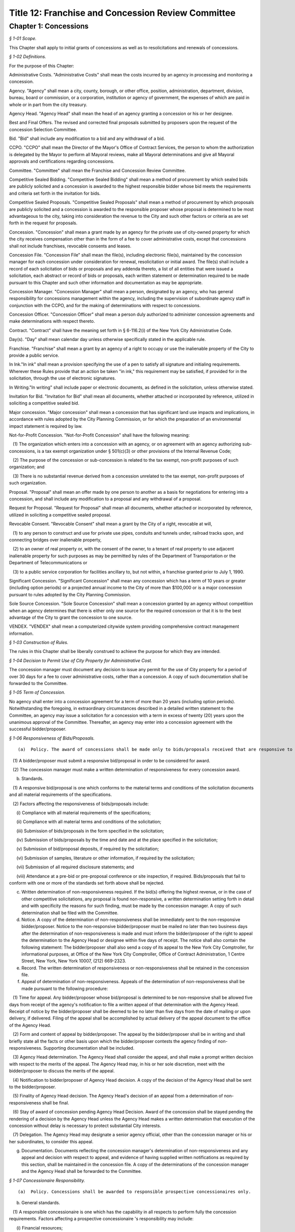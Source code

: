 Title 12: Franchise and Concession Review Committee
===================================================

Chapter 1: Concessions
--------------------------------------------------



*§ 1-01 Scope.* ::


This Chapter shall apply to initial grants of concessions as well as to resolicitations and renewals of concessions.






*§ 1-02 Definitions.* ::


For the purpose of this Chapter:

Administrative Costs. "Administrative Costs" shall mean the costs incurred by an agency in processing and monitoring a concession.

Agency. "Agency" shall mean a city, county, borough, or other office, position, administration, department, division, bureau, board or commission, or a corporation, institution or agency of government, the expenses of which are paid in whole or in part from the city treasury.

Agency Head. "Agency Head" shall mean the head of an agency granting a concession or his or her designee.

Best and Final Offers. The revised and corrected final proposals submitted by proposers upon the request of the concession Selection Committee.

Bid. "Bid" shall include any modification to a bid and any withdrawal of a bid.

CCPO. "CCPO" shall mean the Director of the Mayor's Office of Contract Services, the person to whom the authorization is delegated by the Mayor to perform all Mayoral reviews, make all Mayoral determinations and give all Mayoral approvals and certifications regarding concessions.

Committee. "Committee" shall mean the Franchise and Concession Review Committee.

Competitive Sealed Bidding. "Competitive Sealed Bidding" shall mean a method of procurement by which sealed bids are publicly solicited and a concession is awarded to the highest responsible bidder whose bid meets the requirements and criteria set forth in the invitation for bids.

Competitive Sealed Proposals. "Competitive Sealed Proposals" shall mean a method of procurement by which proposals are publicly solicited and a concession is awarded to the responsible proposer whose proposal is determined to be most advantageous to the city, taking into consideration the revenue to the City and such other factors or criteria as are set forth in the request for proposals.

Concession. "Concession" shall mean a grant made by an agency for the private use of city-owned property for which the city receives compensation other than in the form of a fee to cover administrative costs, except that concessions shall not include franchises, revocable consents and leases.

Concession File. "Concession File" shall mean the file(s), including electronic file(s), maintained by the concession manager for each concession under consideration for renewal, resolicitation or initial award. The file(s) shall include a record of each solicitation of bids or proposals and any addenda thereto, a list of all entities that were issued a solicitation, each abstract or record of bids or proposals, each written statement or determination required to be made pursuant to this Chapter and such other information and documentation as may be appropriate.

Concession Manager. "Concession Manager" shall mean a person, designated by an agency, who has general responsibility for concessions management within the agency, including the supervision of subordinate agency staff in conjunction with the CCPO, and for the making of determinations with respect to concessions.

Concession Officer. "Concession Officer" shall mean a person duly authorized to administer concession agreements and make determinations with respect thereto.

Contract. "Contract" shall have the meaning set forth in § 6-116.2(i) of the New York City Administrative Code.

Day(s). "Day" shall mean calendar day unless otherwise specifically stated in the applicable rule.

Franchise. "Franchise" shall mean a grant by an agency of a right to occupy or use the inalienable property of the City to provide a public service.

In Ink."In ink" shall mean a provision specifying the use of a pen to satisfy all signature and initialing requirements. Wherever these Rules provide that an action be taken "in ink," this requirement may be satisfied, if provided for in the solicitation, through the use of electronic signatures.

In Writing."In writing" shall include paper or electronic documents, as defined in the solicitation, unless otherwise stated.

Invitation for Bid. "Invitation for Bid" shall mean all documents, whether attached or incorporated by reference, utilized in soliciting a competitive sealed bid.

Major concession. "Major concession" shall mean a concession that has significant land use impacts and implications, in accordance with rules adopted by the City Planning Commission, or for which the preparation of an environmental impact statement is required by law.

Not-for-Profit Concession. "Not-for-Profit Concession" shall have the following meaning:

   (1) The organization which enters into a concession with an agency, or on agreement with an agency authorizing sub-concessions, is a tax exempt organization under § 501(c)(3) or other provisions of the Internal Revenue Code;

   (2) The purpose of the concession or sub-concession is related to the tax exempt, non-profit purposes of such organization; and

   (3) There is no substantial revenue derived from a concession unrelated to the tax exempt, non-profit purposes of such organization.

Proposal. "Proposal" shall mean an offer made by one person to another as a basis for negotiations for entering into a concession, and shall include any modification to a proposal and any withdrawal of a proposal.

Request for Proposal. "Request for Proposal" shall mean all documents, whether attached or incorporated by reference, utilized in soliciting a competitive sealed proposal.

Revocable Consent. "Revocable Consent" shall mean a grant by the City of a right, revocable at will,

   (1) to any person to construct and use for private use pipes, conduits and tunnels under, railroad tracks upon, and connecting bridges over inalienable property,

   (2) to an owner of real property or, with the consent of the owner, to a tenant of real property to use adjacent inalienable property for such purposes as may be permitted by rules of the Department of Transportation or the Department of Telecommunications or

   (3) to a public service corporation for facilities ancillary to, but not within, a franchise granted prior to July 1, 1990.

Significant Concession. "Significant Concession" shall mean any concession which has a term of 10 years or greater (including option periods) or a projected annual income to the City of more than $100,000 or is a major concession pursuant to rules adopted by the City Planning Commission.

Sole Source Concession. "Sole Source Concession" shall mean a concession granted by an agency without competition when an agency determines that there is either only one source for the required concession or that it is to the best advantage of the City to grant the concession to one source.

VENDEX. "VENDEX" shall mean a computerized citywide system providing comprehensive contract management information.






*§ 1-03 Construction of Rules.* ::


The rules in this Chapter shall be liberally construed to achieve the purpose for which they are intended.






*§ 1-04 Decision to Permit Use of City Property for Administrative Cost.* ::


The concession manager must document any decision to issue any permit for the use of City property for a period of over 30 days for a fee to cover administrative costs, rather than a concession. A copy of such documentation shall be forwarded to the Committee.






*§ 1-05 Term of Concession.* ::


No agency shall enter into a concession agreement for a term of more than 20 years (including option periods). Notwithstanding the foregoing, in extraordinary circumstances described in a detailed written statement to the Committee, an agency may issue a solicitation for a concession with a term in excess of twenty (20) years upon the unanimous approval of the Committee. Thereafter, an agency may enter into a concession agreement with the successful bidder/proposer.






*§ 1-06 Responsiveness of Bids/Proposals.* ::


(a)  Policy. The award of concessions shall be made only to bids/proposals received that are responsive to the solicitation, as set forth below.

   (1) A bidder/proposer must submit a responsive bid/proposal in order to be considered for award.

   (2) The concession manager must make a written determination of responsiveness for every concession award.

(b) Standards.

   (1) A responsive bid/proposal is one which conforms to the material terms and conditions of the solicitation documents and all material requirements of the specifications.

   (2) Factors affecting the responsiveness of bids/proposals include:

      (i) Compliance with all material requirements of the specifications;

      (ii) Compliance with all material terms and conditions of the solicitation;

      (iii) Submission of bids/proposals in the form specified in the solicitation;

      (iv) Submission of bids/proposals by the time and date and at the place specified in the solicitation;

      (v) Submission of bid/proposal deposits, if required by the solicitation;

      (vi) Submission of samples, literature or other information, if required by the solicitation;

      (vii) Submission of all required disclosure statements; and

      (viii) Attendance at a pre-bid or pre-proposal conference or site inspection, if required. Bids/proposals that fail to conform with one or more of the standards set forth above shall be rejected.

(c) Written determination of non-responsiveness required. If the bid(s) offering the highest revenue, or in the case of other competitive solicitations, any proposal is found non-responsive, a written determination setting forth in detail and with specificity the reasons for such finding, must be made by the concession manager. A copy of such determination shall be filed with the Committee.

(d) Notice. A copy of the determination of non-responsiveness shall be immediately sent to the non-responsive bidder/proposer. Notice to the non-responsive bidder/proposer must be mailed no later than two business days after the determination of non-responsiveness is made and must inform the bidder/proposer of the right to appeal the determination to the Agency Head or designee within five days of receipt. The notice shall also contain the following statement: The bidder/proposer shall also send a copy of its appeal to the New York City Comptroller, for informational purposes, at Office of the New York City Comptroller, Office of Contract Administration, 1 Centre Street, New York, New York 10007, (212) 669-2323.

(e) Record. The written determination of responsiveness or non-responsiveness shall be retained in the concession file.

(f) Appeal of determination of non-responsiveness. Appeals of the determination of non-responsiveness shall be made pursuant to the following procedure:

   (1) Time for appeal. Any bidder/proposer whose bid/proposal is determined to be non-responsive shall be allowed five days from receipt of the agency's notification to file a written appeal of that determination with the Agency Head. Receipt of notice by the bidder/proposer shall be deemed to be no later than five days from the date of mailing or upon delivery, if delivered. Filing of the appeal shall be accomplished by actual delivery of the appeal document to the office of the Agency Head.

   (2) Form and content of appeal by bidder/proposer. The appeal by the bidder/proposer shall be in writing and shall briefly state all the facts or other basis upon which the bidder/proposer contests the agency finding of non-responsiveness. Supporting documentation shall be included.

   (3) Agency Head determination. The Agency Head shall consider the appeal, and shall make a prompt written decision with respect to the merits of the appeal. The Agency Head may, in his or her sole discretion, meet with the bidder/proposer to discuss the merits of the appeal.

   (4) Notification to bidder/proposer of Agency Head decision. A copy of the decision of the Agency Head shall be sent to the bidder/proposer.

   (5) Finality of Agency Head decision. The Agency Head's decision of an appeal from a determination of non-responsiveness shall be final.

   (6) Stay of award of concession pending Agency Head Decision. Award of the concession shall be stayed pending the rendering of a decision by the Agency Head unless the Agency Head makes a written determination that execution of the concession without delay is necessary to protect substantial City interests.

   (7) Delegation. The Agency Head may designate a senior agency official, other than the concession manager or his or her subordinates, to consider this appeal.

(g) Documentation. Documents reflecting the concession manager's determination of non-responsiveness and any appeal and decision with respect to appeal, and evidence of having supplied written notifications as required by this section, shall be maintained in the concession file. A copy of the determinations of the concession manager and the Agency Head shall be forwarded to the Committee.






*§ 1-07 Concessionaire Responsibility.* ::


(a)  Policy. Concessions shall be awarded to responsible prospective concessionaires only.

(b) General standards.

   (1) A responsible concessionaire is one which has the capability in all respects to perform fully the concession requirements. Factors affecting a prospective concessionaire 's responsibility may include:

      (i) Financial resources;

      (ii) Technical qualifications;

      (iii) Experience;

      (iv) Organization, material, equipment, facilities and personnel resources and expertise (or the ability to obtain them) necessary to carry out the work and to comply with required delivery or performance schedules, taking into consideration other business commitments;

      (v) A satisfactory record of performance;

      (vi) A satisfactory record of business integrity;

      (vii) Where the concession includes provisions for compensation to the City based on revenues, the existence of accounting and auditing procedures adequate to control property, funds or other assets, accurately delineate costs, and attribute them to their causes;

      (viii) Compliance with requirements for the utilization of small minority-owned and women-owned businesses as subcontractors, if any.

   (2) Failure of an entity to provide relevant information specifically requested by the concession manager may be grounds for a determination of non-responsibility.

(c) Special standards.

   (1) When it is necessary for a particular concession or class of concessions, the concession manager shall develop, with the assistance of appropriate specialists, special standards of responsibility. Special standards may be particularly desirable when experience has demonstrated that certain minimum experience or specialized facilities are needed for adequate concession performance.

   (2) The special standards shall be set forth in the solicitation (and so identified) and shall apply to all prospective concessionaires.

   (3) Special standards must be based on demonstrated need and must not be used to artificially limit competition.

(d) Ability to meet standards.

   (1) The prospective concessionaire may demonstrate the availability of necessary financing, equipment, facilities, expertise, and personnel by submitting upon request:

      (i) Evidence that such prospective concessionaire possesses such necessary items, or can obtain them;

      (ii) A documented commitment from, or explicit arrangement with, a satisfactory source to provide the necessary items.

   (2) A prospective concessionaire that has performed unsatisfactorily shall be presumed to be non-responsible, unless the concession manager determines that the circumstances were beyond the prospective concessionaire's control or that the prospective concessionaire has taken appropriate corrective action. Past failure to apply sufficient tenacity and perseverance to perform acceptably is strong evidence of non-responsibility.

(e) Making the responsibility determination.

   (1) VENDEX questionnaires.

      (i) In the case of concession awards where the concession has a value that, when aggregated with the value of all other City concessions, franchises and contracts held by the same concessionaire, is valued at one hundred thousand dollars or more, questionnaires, known as "VENDEX questionnaires" seeking background information about the prospective concessionaire and its principals, owners, officers, affiliates and subcontractors shall be completed. The apparent high bidder or proposed concessionaire and, at the discretion of the concession manager, any other responsive prospective concessionaire, shall be required to complete the VENDEX questionnaires so as to assist the concession manager in making the determination of responsibility and to permit compliance with local law concerning creation and maintenance of a computerized database concerning concessionaire background.

      (ii) The questionnaire responses shall be entered into the citywide computerized VENDEX database which is jointly maintained by the Mayor and the Comptroller. Questionnaires need be completed only once every three years. Each prospective concessionaire shall certify at the time of award of each concession that all the information submitted within such three year period is current, accurate and complete. In the event that changes have occurred within the three year period, the prospective concessionaire shall update, prior to concession award, any previously-submitted VENDEX questionnaire to supply any changed information, and shall certify that both the updated and unchanged information is current, accurate and complete.

      (iii) Names on the questionnaires shall be reviewed by the Department of Investigation to ascertain whether the business or its affiliated individuals are or have been the subject of an investigation by the Department. The Department of Investigation shall undertake the review expeditiously and provide an explanation to an agency if its review is not completed within thirty calendar days of the request. If the Department of Investigation ascertains that there has been such an investigation, it shall provide a copy of any final report or statement of findings to the concession manager for use in making the determination of responsibility.

      (iv) Subcontractors/subconcessionaires. Where appropriate, City concession agreements shall contain a clause requiring concessionaires to notify subcontractors/subconcessionaires of their obligation to complete and file VENDEX questionnaires within thirty days after the concession manager has granted preliminary approval of the identified subcontractor/subconcessionaire, if the aggregate value of City contracts, franchises, and concessions awarded to a subcontractor/subconcessionaire during the immediately preceding twelve-month period equals or exceeds $100,000.

   (2) The concession manager should use the following sources of information to support determinations of responsibility or non-responsibility:

      (i) VENDEX listings of debarred, suspended and ineligible contractors and concessionaires;

      (ii) VENDEX and other records or evaluation of performance, if available, as well as verifiable knowledge of agency personnel;

      (iii) Determinations of violations of employment-related federal, state, or local law or executive order, including but not limited to those relating to equal employment opportunity, prevailing wage, workplace health and safety, employee benefits, and employee wages and hours, if any;

      (iv) Information supplied by the prospective concessionaire, including bid/proposal information, VENDEX questionnaires replies, financial data, information on production equipment and personnel information; and other sources such as publications, suppliers, subcontractors and customers of the prospective concessionaire, financial institutions, other government agencies, and business and trade associations.

   (3) Nothing in this section shall preclude a concession manager, prior to award, from notifying the bidder/proposer of unfavorable responsibility information and providing the bidder/proposer an opportunity to submit additional information or explain its actions before adverse action is taken.

(f) Written determination of non-responsibility required.

   (1) If a prospective concessionaire who otherwise would have been awarded a concession is found non-responsible, a written determination of non-responsibility setting forth in detail and with specificity the reasons for the finding of non-responsibility shall be prepared by the concession manager.

   (2) A copy of the determination of non-responsibility shall be immediately sent to the non-responsible prospective concessionaire. Notice to the non-responsible prospective concessionaire must be mailed no later than two business days after the determination of non-responsibility is made and must inform the prospective concessionaire of the right to appeal the determination to the Agency Head or designee and subsequently to the CCPO, and of the procedure for taking such appeals. The notification shall also contain the following statement: The prospective concessionaire shall also send a copy of its appeal to the New York City Comptroller, for informational purposes, at Office of the New York City Comptroller, Office of Contract Administration, 1 Centre Street, New York, New York 10007, (212) 669-2323.

   (3) The written determination of non-responsibility shall be made part of the concession file, delivered to the Mayor's Office of Contract Services and included in the VENDEX database.

(g) Appeal of determination of non-responsibility. Appeals of the determination of non-responsibility shall be made pursuant to the following procedure:

   (1) Time for appeal. Any prospective concessionaire who is determined to be non-responsible in connection with the award of a particular concession shall be allowed five days from receipt of the agency's notification to file a written appeal of that determination with the Agency Head. Receipt of notice by the prospective concessionaire shall be deemed to be no later than five days from the date of mailing or upon delivery, if delivered. Filing of the appeal shall be accomplished by actual delivery of the appeal document to the office of the Agency Head.

   (2) Form and content of appeal. The appeal by the prospective concessionaire shall be in writing and shall briefly state all the facts or other basis upon which the prospective concessionaire contests the agency finding of non-responsibility. Supporting documentation shall be included.

   (3) Agency Head determination. The Agency Head shall consider the appeal, and shall make a prompt written decision with respect to the merits of the appeal. The Agency Head may, in his or her sole discretion, meet with the prospective concessionaire to discuss the appeal.

   (4) Notification to prospective concessionaire of Agency Head decision. A copy of the decision of the Agency Head shall be sent to the prospective concessionaire. If the Agency Head upholds the concession manager's finding of non-responsibility, the Agency Head shall inform the prospective concessionaire of the right to appeal the decision to the CCPO, and of the procedure for taking such an appeal.

   (5) Finality. The Agency Head's decision of an appeal from a determination of non-responsibility shall be final unless further appealed to the CCPO.

   (6) Delegation. The Agency Head may designate a senior agency official, other than the concession manager or his or her subordinates, to consider this appeal.

(h) Stay of award of concession pending Agency Head decision. Award of the concession shall be stayed pending the rendering of a decision by the Agency Head unless the concession manager makes a written determination that execution of the concession without delay is necessary to protect substantial City interests.

(i) Appeal to the CCPO. Appeals to the CCPO of the Agency Head decision upholding a determination of non-responsibility shall be made pursuant to the following procedure:

   (1) Time for Appeal. Any prospective concessionaire who wishes to appeal the decision of the Agency Head shall be allowed ten calendar days from receipt of the Agency Head's notification to file a written appeal of that determination with the CCPO. Receipt of notification by the prospective concessionaire shall be deemed to be no later than five days from the date of mailing or upon delivery, if delivered. Filing of the appeal shall be accomplished by actual delivery of the appeal document to the CCPO.

   (2) Form and Content of Appeal by Prospective Concessionaire. The appeal by the prospective concessionaire shall be in writing and shall briefly state all the facts or other basis upon which the prospective concessionaire contests the agency finding of non responsibility. Supporting documentation shall be included.

   (3) CCPO Determination. The CCPO shall consider the prospective concessionaire's appeal, and shall make a prompt written decision with respect to the merits of the prospective concessionaire's appeal. The CCPO, in the CCPO's sole discretion, may meet with the prospective concessionaire to discuss the appeal.

   (4) Notification to Prospective Concessionaire of CCPO Decision. A copy of the decision of the CCPO shall be sent to the prospective concessionaire.

   (5) Finality. The decision by the CCPO of a prospective concessionaire's appeal from an Agency Head decision concerning non-responsibility shall be final.

(j) Stay of Award of Concession Pending Decision By CCPO. Award of the concession shall be stayed pending the rendering of a decision by the CCPO, unless the concession manager has made a determination pursuant to these Rules that the execution of the contract without delay is necessary, or the CCPO, in the CCPO's discretion, determines that it is in the best interests of the City to go forward with the award of the contract.

(k) Documentation. Documents reflecting the concession manager's determination of non-responsibility and any appeal and decision with respect to appeal, and evidence of having supplied written notifications as required by this section, shall be maintained in the concession file. Copies of these documents shall be sent to the Mayor's Office of Contract Services for inclusion in the VENDEX data base. A copy of the determinations of the concession manager, Agency Head and CCPO shall be forwarded to the Committee.






*§ 1-08 Protest of Solicitations and Awards of Concessions.* ::


(a)  Protests. Any actual or prospective bidder or proposer may protest any determination regarding a concession, unless another appeal or protest provision is provided in these Rules. The protestor shall send a copy of its protest to the New York City Comptroller, for informational purposes, at the Office of the New York City Comptroller, Office of Contract Administration, 1 Centre Street, New York, New York 10007, (212) 669-2323.

   (1) Time for protest. A protest shall be submitted in writing to the Agency Head within ten days after the protesting party knows or should have known of the facts that prompted the protest but no later than ten (10) days after the publication of the notice of award of a concession.

   (2) Form and content of protest. The protest shall be in writing and shall briefly state all the facts or other basis upon which the agency decision is contested. Supporting documentation shall be included. If the protest is made by a potential bidder or proposer who has not submitted a bid or proposal, the protest shall be limited to a challenge of the notice procedures followed by the concession manager.

   (3) Agency Head. The Agency Head shall consider the protest, and shall make a prompt written decision with respect to its merits. The Agency Head may in his/her exclusive discretion invite written comment from the selected concessionaire (if any) or other interested party, convene an informal conference with the protestor, the selected concessionaire, any other interested party and/or any appropriate agency personnel to resolve the issue by mutual consent prior to reaching a determination.

   (4) Notification to protestor of Agency Head decision. Upon the making of a decision concerning the merits of the protest the Agency Head shall promptly notify the protestor in writing of that determination. The notification shall state the reasons upon which the determination is based.

   (5) Finality of Agency Head decision. The Agency Head's decision concerning the merits of a protest pursuant to this section shall be final.

   (6) Status of award. In any case in which a court proceeding is commenced, no solicitation or concession award shall be delayed except as determined by the Agency Head.

   (7) Documentation. Documents reflecting the agency decision of a protest and evidence of having supplied written notification, as required by this section, shall be maintained in the concession file. Copies of these documents shall be sent to the Mayor's Office of Contract Services and to the Comptroller.






*§ 1-09 Publication Requirements for the Award of a Concession.* ::


(a)  Notice of the award of a concession shall be published in the City Record within 15 calendar days after registration of the concession, shall be posted on the City's website in a location that is accessible by the public simultaneously with its publication, and a copy shall be provided to the members of the Committee within five days of its publication.

(b) Such notice shall include:

   (1) Agency name;

   (2) Location of the awarded concession;

   (3) Summary of the terms and conditions of the proposed concession agreement, including the revenue anticipated to be received by the City;

   (4) Name and address of concessionaire; and

   (5) Method by which concession was solicited.






*§ 1-10 Annual Report, Concession Plan and Opportunity for Public Comment.* ::


(a)  The CCPO shall submit an annual report to the Committee no later than each September 1st summarizing the currently effective concessions awarded pursuant to this Chapter. The summary shall include the date each concession was submitted to the Comptroller for registration, a brief description of each concession awarded, the method by which each concession was awarded and the approximate gross revenues received by the City for each concession during the prior fiscal year.

(b) (1)  Annually, the concession manager of each agency awarding concessions shall review its entire portfolio of significant concession agreements, including all existing significant concessions and anticipated new significant concessions that may occur over the course of the upcoming fiscal year, and shall produce a plan ("Plan") detailing the actions anticipated with respect to each such concession agreement set to expire and/or planned for continuation, and each new significant concession agreement planned for solicitation or initiation during the upcoming year. In addition, the concession manager may include in the Plan the actions anticipated with respect to each non-significant concession agreement set to expire and/or planned for continuation, and each new non-significant concession agreement planned for solicitation or initiation during the upcoming year.

   (2) The form and content of the Plans shall be prescribed by the CCPO. The Plans shall include, but not be limited to: the borough, address locations(s) (including name of parks, if applicable) and community district(s) of the planned concessions, descriptions of the planned concessions, anticipated term and revenue (including a range, if appropriate) of the planned concessions, the name and address of the current concessionaires (if any), the business name of the current concession (if any), an indication of whether each concession is a major concession, the month and year (if available) of the next planned solicitation or initiation for such concession, the selection method to be employed for any concession, the justification for the method to be employed if not a bid or an RFP, and a brief summary of the terms and conditions of such solicitation.

   (3) Each agency shall submit its Plan to the Committee no later than May 1st, provide copies of the Plan to each affected community board and Borough President and consult, on request, with each affected community board and Borough President on developing the scope of any solicitations for significant concessions relevant to each that are included in the Plan, at least thirty (30) days in advance of such solicitations.

   (4) The Committee shall hold a public hearing on the Plans no later than June 15th, and shall at the same hearing further solicit comment about the provisions of this chapter from the vendor community, civic groups and the public at large. Notice of such public hearing shall appear in at least ten (10) successive issues of the City Record, in appropriate newspapers and trade publications, shall be posted on the City's website in a location that is accessible by the public simultaneously with its publication, and a copy shall be provided to the members of the Committee within five days of its publication. Consideration shall also be given to posting notices in public places, to free radio or television coverage and to such other means as may be appropriate. Such notice shall include:

      (i) Name of each agency that submitted a Plan;

      (ii) A brief description of the portfolio of concessions covered by the Plans;

      (iii) How interested parties may obtain a copy of the Plans;

      (iv) A description of any additional issues on which the Committee wishes to solicit public comment; and

      (v) The date, time, and place of public hearing.

   (5) The Committee shall consider the issues raised at the public hearing in accordance with the procedures set forth in the Charter under the City Administrative Procedure Act.






*§ 1-11 Ratification of Minor Rules Violations.* ::


(a)  Prior to Registration. If, prior to registration, it is determined by the concession manager that a violation of these Rules has occurred and the violation has been deemed to have had no significant, adverse impact on the competitive process, then as soon as practicable after discovery, the concession manager shall either:

      (i) Revise the concession to comply with these Rules, or

      (ii) If the minor Rules violation(s) cannot be corrected to comply with these Rules, make a written application to the CCPO, who may ratify the concession provided it is in the best interest of the City to do so, and provided such ratification will not violate any law applicable to the concession process. Such application and ratification shall include the justification(s) therefor. The CCPO shall provide a copy of the application to each member of the Committee, and may not ratify the concession prior to the expiration of ten (10) business days from the date such copies are received. If an application is made prior to public hearing and/or FCRC meeting regarding the concession, if any, the Committee shall be informed of such application before such hearing or meeting.

(b) After Registration. If, after registration, it is determined that a concession is in violation of these Rules:

      (i) If the selected concessionaire has not acted fraudulently or in bad faith:

         (A) The minor Rules violation may be ratified and the concession affirmed, provided it is determined by the concession manager and approved by the CCPO that doing so is in the best interests of the City and provided such ratification will not violate any law applicable to the concession process; such determination and approval shall include the justification(s) therefor; and provided further that the CCPO shall provide a copy of the determination to each member of the Committee, and may not affirm the concession prior to the expiration of ten (10) business days from the date that such copies are received, or

         (B) The concession may be terminated by the concession manager in accordance with applicable law or contract terms.

      (ii) If the selected concessionaire has acted fraudulently or in bad faith:

         (A) The concession may be declared null and void by the concession manager; in such event the concessionaire's name shall be entered as a caution in the VENDEX database, or

         (B) The minor Rules violation may be ratified and the concession affirmed, provided it is determined by the concession manager and approved by the CCPO that doing so is in the best interests of the City, including the reasons therefor and provided such ratification will not violate any law applicable to the concession process. The CCPO shall provide a copy of the determination to each member of the Committee, and may not affirm the concession prior to the expiration of ten (10) business days from the date such copies are received. Such ratification shall not prejudice the City's rights to damages as may be appropriate.

(c) Public Notice. Notice of the ratification of a minor Rules violation shall be submitted to the Committee and published at least once in the City Record within ten days after the CCPO's ratification determination and posted on the City's website in a location that is accessible by the public simultaneously with its publication. Such notice shall include the name of the concessionaire (when applicable); a brief description of the concession; the dollar amount; the duration of the concession; and the nature of and justification for the ratification of the rules violation.

(d) Standard. In no event shall the failure to (1) have a required public hearing, (2) receive required Committee approval, or (3) advertise a public hearing or Committee meeting required for the concession for which the Concession Manager is seeking such ratification or affirmation be considered a minor Rules violation that may be ratified or affirmed.






*§ 1-12 Competitive Sealed Bids.* ::


(a)  General.

   (1) Concessions shall be awarded in accordance with competitive sealed bidding procedures whenever practicable and advantageous to the City. Concessions may be awarded through a competitive sealed proposal process if the agency makes a written determination that the use of competitive sealed bidding is not practicable or not advantageous to the City for one of the reasons set forth in 12 RCNY § 1-13(a). Such determination must be approved in writing by the agency head and must be included in the concession file. A copy thereof shall be forwarded to the Committee.

   (2) Prior to soliciting bids the agency shall make a written determination as to whether a concession is a major concession. Such determination shall be approved in writing by the agency head and shall be included in the concession file. If a concession is determined to be a major concession, it shall be subject to review and approval pursuant to §§ 197(c) and (d) of the New York City Charter following the agency selection of the successful bidder. If a concession is not determined to be a major concession an agency may proceed with the sealed bid process but shall provide written notification of its determination that the concession is not a major concession to each affected community board and Borough President at least forty (40) days prior to issuance of a solicitation, and shall provide a copy of such notification to the members of the Committee within five days of provision to the community board(s) and Borough President, provided however, that inclusion of the concession in the agency's Plan pursuant to 12 RCNY § 1-10 shall constitute notice to the affected community board and Borough President for purposes of this requirement, and no copy need be provided to the members of the Committee in such circumstance. The written notification shall include a summary of the terms and conditions of the proposed solicitation.

   (3) At least thirty days prior to soliciting bids for a significant concession the agency shall consult with each affected community board and Borough President on developing the scope of the Invitation for Bid, provided however, that inclusion of the concession in the agency's Plan pursuant to 12 RCNY § 1-10 shall constitute consultations with the affected community board and Borough President for purposes of this requirement.

(b) Preparation of invitation to bid.

   (1) At least three months prior to the expiration date of a concession and/or prior to the anticipated start date of a new concession, the agency shall initiate action for the selection of a concessionaire. The agency action(s) taken shall include the preparation of an Invitation for Bid containing a detailed description of the concession under consideration for resolicitation or initial award. The Invitation should describe the requirements of the agency clearly, accurately and completely. It should include all documents (whether attached or incorporated by reference) furnished prospective bidders for the purpose of bidding. The following information, together with any other appropriate information, should be included in the Invitation for Bid, as applicable:

      (i) Instructions and information to bidders concerning the bid submission requirements, including the time and date set for receipt of the bids; requirements for the electronic submission of bids, if any; time, date, and location of any pre-bid conferences (and a statement whether such conferences are mandatory), and an invitation to inspect the premises, as applicable; and the address where bids are to be delivered;

      (ii) Location and a brief description of the proposed concession, its size, its prior use and/or other possible usage of the premises, any fixtures, or equipment, on the premises and its surrounding area, including any special instructions or information necessary, and appropriate materials such as maps, plans or photographs;

      (iii) The term of the concession and any terms and conditions upon its award, including warranty and bonding or other security requirements, and a description of any legal restrictions on the use of the location;

      (iv) A statement that award shall be made to the highest responsive and responsible bidder;

      (v) If not included in the bid documents, a notice of where bidders may obtain a copy of all terms and conditions or other material relating to the proposed concession;

      (vi) A provision that bidders should give specific attention to the identification of those portions of their bids that they deem to be confidential proprietary information or trade secrets and provide any justification why such materials, upon request, should not be disclosed by the City. Such information must be easily separable from the non-confidential sections of the bid;

      (vii) A notice of the bidder's rights to appeal certain decisions as specified in these rules;

      (viii) A statement that bidders should contact the agency prior to submission of bids to verify that all amendments issued have been received, and a requirement for acknowledgment of amendments;

      (ix) A notice that the concession award is subject to applicable provisions of federal, State, and local laws and executive orders requiring affirmative action and equal employment opportunity;

      (x) Where applicable, a notice that concession award is subject to completion of a VENDEX questionnaires and review of that information by the Department of Investigation;

      (xi) The name, address, and telephone number of a contact person to whom questions and correspondence relating to the bid solicitation can be addressed;

      (xii) Instructions for submission of bids, including a requirement that the bidder include the solicitation number, the name and address of the bidder and the time specified for receipt of bids on the outside wrapper; and

      (xiii) The following statement:

         The New York City Comptroller is charged with the audit of concession agreements in New York City. Any person or entity who believes that there has been unfairness, favoritism or impropriety in the bid process should inform the Comptroller, Office of Contract Administration, 1 Centre Street, New York, New York 10007; telephone number (212) 669-2323.

      (xiv) Where applicable, for concessions that entail construction, the following information shall be additionally included:

         (A) A statement establishing minimum insurance requirements which the City will require of the bidder if successful; and

         (B) A statement that the bidder will be required to meet all licensing or permit requirements required to perform the construction.

   (2) Publicizing the invitation for bids.

      (i) Bids for concessions shall be solicited by public advertisement in at least 10 successive issues of the City Record, and a notice of the availability of such solicitation of bids shall be posted on the City's website in a location that is accessible by the public simultaneously with its publication. A copy of such notice shall be provided to the members of the Committee and each affected Community Board within five days of its publication. Consideration shall also be given to soliciting bids by public advertisement in appropriate newspapers and trade publications, posting notices in public places, contacting other City agencies that have concessions, free radio or television coverage and such other means as may be appropriate. The steps taken to solicit bids shall be documented by the concession manager and included in the concession file. Agencies shall provide for special outreach to minority and women owned business enterprises certified by the City of New York as such entities are defined in Charter § 1304. Current lists of bidders shall be maintained in accordance with 12 RCNY § 1-12(c).

      (ii) The advertisement shall include:

         (A) The place the Invitation for Bids may be obtained, and the required fee or deposit amount, if any, for obtaining the Invitation for Bids;

         (B) The time, date, and location of any pre-bid conference or site visit, if any, and if attendance is mandatory;

         (C) The place where and the day and hour when the bids will be publicly opened;

         (D) A brief description of the concession under consideration for resolicitation or initial award; and

         (E) The name and phone number of the agency contact person.

      (iii) A bidding time of at least 10 business days between the advertisement's last appearance in the City Record and the opening of bids shall be provided, unless the concession manager makes a written determination that a shorter period is reasonable. A copy of such determination must be included in the concession file.

(c) Soliciting mailing lists.

   (1) Establishment of lists.

      (i) Solicitation mailing lists may be established by concession managers, and shall be established for any type of concession for which the agency reasonably anticipates soliciting multiple concessions of a similar nature during a given year. Their use can assure the agency that a greater number of potential bidders will be aware of the solicitation. A solicitation mailing list may include any entity in a designated field.

      (ii) Lists may be established through any appropriate method, including the following:

         (A) Inclusion of names of entities that have submitted unsolicited letters and/or made unsolicited telephone calls;

         (B) Inclusion of names of entities that responded to similar solicitations in the past; and

         (C) Inclusion of names of other entities that an agency considers capable of filling the requirements of a solicitation. Agencies may refer to appropriate printed directories when compiling the names of entities.

      (iii) For each type of concession for which an agency has established a solicitation mailing list, the agency shall publish in the City Record at least once annually for five consecutive editions and shall post on the City's website in a location that is accessible by the public simultaneously with its publication, a notice soliciting the names of entities interested in being included on the solicitation mailing list. A copy of such notice shall be furnished to each affected Borough President, each affected Community Board, and the members of the Committee within five days of its publication. Applications for inclusion on such solicitation mailing list shall be continuously available.

      (iv) Prospective bidders shall be notified that they have been included on solicitation mailing lists.

   (2) Maintenance of lists.

      (i) Agencies may add names to a solicitation mailing list at any time.

      (ii) Agencies may remove a name from a list if an entity fails to respond to three solicitation notices. If an agency removes a name from the list for any other reason the agency must notify the entity in writing of the reason(s) for its removal.

      (iii) An agency must remove an entity from the list upon the entity's written request.

   (3) Reinstatement on solicitation mailing list. An entity that has been removed from a solicitation mailing list may be reinstated upon written request or by response to a solicitation.

   (4) Utilization. When a concession is to be granted in a category for which a solicitation mailing list has been developed, all entities on the list shall be mailed a solicitation letter. This letter must include the same information contained in the advertisement announcing the solicitation and should be distributed five days prior to the advertisement's first appearance in the City Record. Once a solicitation letter has been mailed, it is presumed to have been received by all entities. Agencies have no obligation beyond assuring that the solicitation letter has been mailed.

(d) Pre-Bid Conferences. Pre-bid conferences may be conducted by the concession manager to explain the agency's requirements. Written notice of any conference shall be provided to all prospective bidders. A pre-bid conference should be held long enough after the Invitation for Bids has been issued to allow bidders to become familiar with it, but sufficiently before bid opening to allow consideration of the conference results in preparing their bids. Nothing stated at the pre-bid conference shall change the Invitation for Bids unless a change is made by amendment as provided in this section. A summary of the conference shall be prepared and if a transcript is made, it shall be a public record. A record of attendance shall be kept of all conferences.

(e) Amendments and addenda to the invitation for bid.

   (1) Authority. The concession manager shall authorize the issuance of any amendment, including addenda.

   (2) Form. Each amendment or addendum to an Invitation for Bids shall be identified as such, shall be set forth in writing, and shall require that the bidder acknowledge receipt of all amendments and addenda issued as a condition for consideration of its bid. An amendment shall reference the portion of the Invitation for Bids it amends.

   (3) Distribution. Amendments and addenda shall be sent to all prospective concessionaires known to have received an Invitation for Bids. Agencies must maintain a list of all entities that were issued a solicitation. Amendments and addenda must be distributed to all potential bidders who were issued the initial Invitation for Bid and to potential bidders who attended a mandatory pre-bid conference or site visit, if applicable.

   (4) Timeliness. Amendments shall be distributed within a reasonable time to allow prospective bidders to consider them in preparing their bids. If the time and date set for receipt of bids will not permit such preparation, such time shall be increased to the extent necessary, and stated in the amendment or, if necessary, by electronic mail, if consented to by the bidder, facsimile, or telephone and confirmed in the written amendment. Once an addendum has been sent, it is presumed to have been received by potential bidders. Agencies have no obligation beyond assuring that the correspondence has been sent. Agencies may wish to distribute addenda to potential bidders using either "return receipt requested" or express mail courier services.

   (5) If a change to an Invitation for Bid is so extensive that it warrants complete revision of a solicitation, the concession manager shall cancel the Invitation for Bid and issue a new one. In making the determination whether to cancel an Invitation for Bid based on a change, the concession manager shall consider whether the change is such that new bidders, as a result of those revisions, might now be interested in satisfying the requirements of the changed Invitation for Bid.

   (6) Agencies must require that bidders acknowledge the receipt of all the amendments as part of their bids. Failure to acknowledge the receipt of all amendments in a bid for a significant concession may be waived if the concession manager, upon written approval of the Agency Head, determines that it is in the best interests of the City to do so. Failure to acknowledge the receipt of all amendments in a bid for a concession, other than a significant concession, may be waived if the concession manager makes a written determination that it is in the best interests of the City to do so. Such determination must be included in the concession file.

(f) Bid deposits. The concession manager may establish a reasonable bid deposit requirement. Where a deposit amount is specified in the Invitation for Bid, no bid shall be valid unless accompanied by such deposit. Every Invitation for Bid shall contain a provision that in the event of the failure of a successful bidder to execute a concession agreement in accordance with the terms of its bid, any such deposit shall be retained by the City unless the bid has been permitted to be withdrawn.

(g) Submission of bids. The Invitation for Bids shall provide a form on which the bidder shall insert the bid price (i.e., proposed revenue) and shall sign and submit along with all other necessary submissions. Bids shall be typewritten or written legibly in ink. Erasures or alterations shall be initialed by the signer in ink. All bids shall be signed in ink. If so provided in the solicitation, sealed bids may be submitted electronically. Bidders must submit sealed bids to be opened at the time and place stated in the Invitation for the public opening of bids. Each bid shall show the time specified for receipt, the solicitation number and the name and address of the bidder on the outside wrapper.

(h) Receipt and safeguarding of bids. All bids received before the time set for the opening of bids shall be placed unopened in a safe or a secured cabinet in the custody of the concession manager. Bids shall be time and date stamped upon receipt. Before bid opening the agency may not disclose the identity of any bidder.

(i) Bid opening. The official responsible for conducting the bid opening shall decide when the time set for opening bids has arrived and shall inform those present of that decision. The official shall then:

   (1) Personally and publicly open all bids received before that time;

   (2) If practical, read the bids aloud to the persons present;

   (3) Have the bids recorded and

   (4) Have all persons present sign an attendance form with the name of the entity they represent and official title. The record of bids, the attendance form and opened bids shall be included in the concession file, and shall be available for public inspection at a reasonable time after business opening, but in any case before concessionaire selection, except to the extent the bidder designates trade secrets or other proprietary data to be confidential. Material so designated shall accompany the bid and shall be readily separable from the bid in order to facilitate public inspection of the nonconfidential portion of the bid. The concession manager shall examine the bids to determine the validity of any requests for nondisclosure of trade secrets and other proprietary data identified in writing. Nondisclosure is permissible only if approved by Agency Counsel, and does not restrict disclosure of such materials to the members of the Committee who, nonetheless, shall remain under a duty of confidentiality except if required by law to disclose such materials. Any decision not to honor a request for confidentiality shall be communicated in writing to the bidder making the submission.

(j) Late bids and modifications.

   (1) It is the responsibility of a bidder to submit its bid prior to the time set for bid opening to the designated agency location. Bids and modifications received after that exact time are defined as "late". Late bids and modifications must be acknowledged, and time stamped upon receipt and, except under the specific circumstances described below, may not be considered.

   (2) A late bid or modification, received before the grant of a concession,

      (i) may be considered when the late bid or modification is received within 48 hours after the opening of bids and is the only bid received. (See 12 RCNY § 1-12(m))

      (ii) must be considered when a modification of a successful bid makes its terms more favorable to the City. If, based on the above, a late bid or modification is considered, the concession manager must document the circumstances in writing and maintain such documentation as part of the concession file. If a late bid or modification is not considered, such bid or modification shall be promptly returned to the bidder unopened and the bidder shall be notified of the reason for such action.

(k) Withdrawal of bids. Bids may be withdrawn by written notice received at the designated agency location before the time set for bid opening. A bidder may not withdraw its bid before the expiration of forty-five (45) calendar days after the date of the opening of bids or such longer period as determined by the concession manager and set forth in the solicitation; thereafter, a bidder may withdraw its bid only in writing and in advance of an actual grant of a concession. If a bid is withdrawn in accordance with this section, the bid security, if any, shall be returned to the bidder. The concession manager shall document each request for withdrawal and prepare a written determination, with supporting facts, as to whether or not the bid was permitted to be withdrawn. Such determinations shall be included in the concession file with a copy thereof forwarded to the bidder.

(l) Mistake in bid. Allegations of mistakes in bids shall be processed by the concession manager according to 9 RCNY § 3-02(m) of the Rules of the Procurement Policy Board ("PPB Rules"). A written determination shall be made and shall be included in the concession file.

(m) Single bids. When a single bid has been received in response to an Invitation for Bid, an award may be recommended only after it has been documented by the concession manager that a sufficient number of other entities had a reasonable opportunity to bid; why, as a result of inquiries made by the agency, representative firms chose not to submit bids; that the bid submitted meets minimum requirements for award; and that a resolicitation would not be in the City's best interest. If the above specified circumstances cannot be documented, the single bid must be rejected and the concession may either be pursued, subject to the approval of the concession manager, by the solicitation of new bids or the concession cancelled. Notwithstanding the foregoing, when a single bid has been received in response to an Invitation for Bid for a concession, other than a significant concession, the agency shall not be required to make inquiries as to why representative firms chose not to submit bids.

(n) Award and processing.

   (1) The apparent high bidder must submit VENDEX Questionnaires prior to award when and as directed by the Agency.

   (2) The agency granting the concession may reject all bids if it shall deem it for the interest of the City so to do; if not, it shall, without other consent or approval, grant the concession to the highest responsible bidder whose bid meets the requirements and criteria set forth in the Invitation for Bids. A determination to reject all bids for a concession, other than a significant concession, shall be made by the concession manager in writing, and shall be included in the concession file. A determination to reject all bids for a significant concession shall be made by the concession manager in writing, approved by the Agency Head, and shall be included in the concession file. All bidders shall be notified of the reason for such action.

   (3) Tie bids.

      (i) Tie bids are to be decided by the agency granting the concession and the award made. When two or more bids are equal in all respects, concessions shall be awarded in the following order of priority:

         (A) Award to minority- and women-owned business enterprises as such entities are defined in Charter § 1304.

         (B) Award to a New York City bidder.

      (ii) If two or more bidders still remain equally eligible after application of subparagraph (3)(i) above, award shall be made by a drawing by lot limited to those bidders. If time permits, the bidders involved shall be given an opportunity to attend the drawing. The drawing shall be witnessed by at least three appropriate agency staff personnel, and the concession file shall contain the names and addresses of the witnesses and the person supervising the drawing.

      (iii) When an award is to be made by using the priorities under this subparagraph, the concession agreement shall include a provision whereby the concessionaire agrees to perform, or cause to be performed, the concession in accordance with the circumstances justifying the priority used to break the tie or select bids for a drawing by lot.

      (iv) The concession manager shall include a statement in the concession file describing how the tie was broken.

   (4) If the highest bidder is determined by the agency not to be a responsible bidder pursuant to 12 RCNY § 1-07 or the highest bid is determined by the agency to not meet the requirements and criteria set forth in the Invitation for Bids pursuant to 12 RCNY § 1-06, the agency making such determination may award the concession to the next highest responsive and responsible bidder.

   (5) If less than three bids have been received the concession manager shall examine the situation to ascertain the reason for the small number of responses and shall initiate corrective action, if appropriate, to increase competition in future solicitations. A written statement of any corrective action taken shall be included in the concession file. Concessions may be granted notwithstanding the limited number of bids.

   (6) It is not permissible to engage in any type of negotiation with any bidder. Notwithstanding the foregoing, prior to award it is permissible for the concession manager to request the successful bidder to increase its bid. The concession manager must document any discussions of this nature and maintain such documentation as part of the concession file. If a bid increase is obtained, written verification thereof shall be furnished by the successful bidder to the concession manager and shall be included in the concession file.

(o) Bid retention. The agency must retain all submitted bids and modifications in the permanent concession file. Although the Agency may consider only the latest version of a bid, the retention of these documents will serve as a reference for responses to future inquiries. When bids are rejected or a solicitation canceled after bids are received, the bids shall be retained and the bid security, if any, shall be promptly returned, and the file so documented.






*§ 1-13 Competitive Sealed Proposals.* ::


(a)  General.

   (1) Proposals may be solicited through Requests for Proposals ("RFP's") only if the agency makes a written determination that competitive sealed bidding is not practicable or not advantageous to the City for one of the following reasons:

      (i) Specifications cannot be made sufficiently definite and certain to permit selection based on revenue to the City alone; or

      (ii) Judgment is required in evaluating competing proposals, and it is in the best interest of the City to require a balancing of revenue to the City, quality and other factors. Such determination must be approved in writing by the agency head and must be included in the concession file. A copy thereof shall be forwarded to the Committee.

   (2) Prior to soliciting proposals the agency shall make a written determination as to whether a concession is a major concession. Such determination shall be approved in writing by the agency head and shall be included in the concession file. If a concession is determined to be a major concession it shall be subject to review and approval pursuant to §§ 197(c) and (d) of the New York City Charter following the agency selection of the successful proposer. If a concession is not determined to be a major concession an agency may proceed with the request for proposal process but shall provide written notification of its determination that the concession is not a major concession to each affected community board and Borough President at least forty days prior to issuance of a solicitation, and shall provide a copy of such notification to the members of the Committee within five days of notification of the community board(s) and Borough President, provided however, that inclusion of the concession in the agency's Plan pursuant to 12 RCNY § 1-10 shall constitute notice to the affected community board and Borough President for purposes of this requirement, and no copy need be provided to the members of the Committee in such circumstance. The written notification shall include a summary of the terms and conditions of the proposed solicitation.

   (3) At least 30 days prior to soliciting proposals for a significant concession the agency shall consult with each affected Community Board and Borough President on developing the scope of the RFP, provided however, that inclusion of the concession in the agency's Plan and consultations pursuant to 12 RCNY § 1-10 shall constitute consultations with the affected community board and Borough President for purposes of this requirement.

(b) Preparation of the request for proposals. At least three months prior to the expiration date of any concession and/or prior to the anticipated start date of a new concession, the agency shall initiate action for the selection of a concessionaire. The agency action(s) taken shall include the preparation of a Request for Proposals containing a detailed description of the concession under consideration for resolicitation or initial award. The RFP should describe as explicitly as possible the requirements of the agency. The RFP should include all documents (whether attached or incorporated by reference) furnished prospective proposers for the purpose of submitting a proposal. The following information, together with any other appropriate information, should be included in the Request for Proposals, as applicable:

   (1) Instructions and information to proposers concerning the proposal submission requirements, including the time and date set for receipt of the proposals; requirements for the electronic submission of proposals, if any; time, date, and location of any pre-proposal conferences (and a statement whether such conferences are mandatory), and an invitation to inspect the premises, as applicable; and the address where proposals are to be delivered;

   (2) Location, and a brief description of the proposed concession, its size, its prior use and/or other possible usage of the premises, any fixtures, or equipment, on the premises and its surrounding area, including any special instructions or information necessary, and appropriate materials such as maps, plans or photographs;

   (3) The term of the concession and any terms and conditions upon its award, including warranty and bonding or other security requirements, amount of proposed capital investment and a description of any legal restrictions on the use of the location;

   (4) The evaluation criteria that will be applied to the evaluation of all proposals, their relative importance and/or assigned weight (as applicable) and descriptions of minimum qualification requirements and of the Selection Committee (See 12 RCNY § 1-13(o)(6));

   (5) A provision that proposers should give specific attention to the identification of those portions of their proposals that they deem to be confidential proprietary information or trade secrets and provide any justification why such materials, upon request, should not be disclosed by the City. Such information must be easily separable from the non-confidential sections of the proposal;

   (6) A notice that although discussions may be conducted with offerors submitting acceptable proposals, award may be made without any discussions;

   (7) A notice of the proposer's rights to appeal certain decisions as specified in these rules;

   (8) A statement that proposers should contact the agency prior to submission of proposals to verify that all amendments issued have been received, and a requirement for acknowledgment of amendments;

   (9) A notice that the concession award is subject to applicable provisions of federal, State, and local laws and executive orders requiring affirmative action and equal employment opportunity;

   (10) Where applicable, a notice that concession award is subject to completion of VENDEX questionnaires and review of that information by the Department of Investigation;

   (11) The name, address, and telephone number of a contact person to whom questions and correspondence relating to the RFP can be addressed;

   (12) Instructions for submission of proposals, including a requirement that the proposer include the solicitation number, the name and address of the proposer and the time for receipt of proposals on the outside wrapper; and

   (13) The following statement:

      The New York City Comptroller is charged with the audit of concession agreements in New York City. Any person or entity who believes that there has been unfairness, favoritism or impropriety in the proposal process should inform the Comptroller, Office of Contract Administration, 1 Centre Street, New York, New York 10007, telephone number (212) 669-2323.

   (14) Where applicable, for concessions that entail construction, the following information shall be additionally included:

         (A) A statement establishing minimum insurance requirements which the City will require of the proposer if successful; and

         (B) A statement that the proposer will be required to meet all licensing or permit requirements required to perform the construction.

(c) Publicizing the request for proposals.

   (1) Requests for proposals for concessions shall be solicited by public advertisement in at least 10 successive issues of the City Record. The text of such RFP shall be posted on the City's website in a location that is accessible by the public simultaneously with its publication. A copy of such RFP shall be sent to the members of the Committee and each affected Community Board within five days of publication. Consideration shall also be given to soliciting proposals by public advertisement in appropriate newspapers and trade publications, posting notices in public places, contacting other City agencies that have concessions, free radio or television coverage and such other means as may be appropriate. The steps taken to solicit proposals shall be documented by the concession manager and included in the concession file. Agencies shall provide for special outreach to minority and women owned enterprises as such entities are defined in Charter § 1304.

   (2) Advertisements to solicit proposals shall include the following information:

      (i) The place a paper copy of the RFP may be obtained and the amount of any required fee or deposit,

      (ii) The anticipated proposer submission deadline, time and location for proposal submission;

      (iii) A brief description of the concession under consideration for renewal or initial award;

      (iv) The time, date and location of any pre-proposal conference or site visit, if any, and if attendance is mandatory; and

      (v) The name, address and phone number of the agency contact person.

   (3) A response time of at least twenty (20) days between the advertisement's last appearance in the City Record and the proposal submission deadline shall be provided, unless the concession manager makes a written determination that a shorter period is reasonable. A copy of such determination must be included in the concession file.

(d) Solicitation mailing lists. Concession managers shall establish, maintain, and use lists of potential sources in accordance with 12 RCNY § 1-12(c).

(e) Pre-proposal conferences may be held in accordance with the procedures set forth in 12 RCNY § 1-12(d).

(f) Amendments and addenda to the RFP may be made in accordance with the procedures set forth in 12 RCNY § 1-12(e).

(g) Proposal deposits. Proposal deposits may be required in accordance with the procedures set forth in 12 RCNY § 1-12(f).

(h) Receipt of proposals.

   (1) Concession managers shall establish procedures for receipt and safeguarding of proposals in accordance with those specified for bids in 12 RCNY § 1-12(h) and (i). Proposals shall be time and date stamped upon receipt.

   (2) Proposers are responsible for submitting proposals so as to reach the agency office designated in the solicitation on time. Unless the solicitation states a specific time, the time for receipt is 4:30 p.m. local time for the designated agency office on the date that proposals are due. Each proposal shall show the time for receipt, the solicitation number and the name and address of the proposer on the outside wrapper.

(i) Opening of proposals. Proposals may only be opened after the proposal submission deadline. All proposals received by the submission deadline, including letters of declination, are to be opened under the supervision of the responsible official and in the presence of at least one appropriate agency witness. The responsible official must then complete a Proposal Receipt Register. Once opened, proposals should be made available only to those City personnel or consultants acting on behalf of the City who have a direct role in the award of the RFP. The Proposal Receipt Register shall be available for public inspection after the concession has been granted and shall be included in the concession file.

(j) Late proposals and modifications.

   (1) It is the responsibility of a proposer to submit its proposal prior to the submission deadline to the designated agency location. Proposals and modifications received after that exact time are defined as "late". Late proposals and modifications must be acknowledged, and time stamped upon receipt and, except under the specific circumstances described below, may not be evaluated.

   (2) (i)  A late proposal, received before proposals have been opened, may only be accepted and evaluated when the concession manager determines that it is in the best interests of the City to do so. In such event, the concession manager may hold open the receipt of proposals by no more than three hours during which time no other competing proposal may be opened. Where a concession manager has determined that it is in the best interests of the City to accept a late proposal, any other late proposal received during the period of extension shall be similarly accepted.

      (ii) If, based on the above, a late proposal or modification is accepted and evaluated, the concession manager must document the circumstances in writing and maintain such documentation as part of the concession file. If a late proposal or modification is not evaluated, such proposal or modification shall be promptly returned to the proposer unopened and the proposer shall be notified of the reason for such action.

(k) Withdrawal of proposals. Proposals may be withdrawn by written notice received at the designated agency location before the proposal submission deadline. A proposer may not withdraw its proposal before the expiration of forty-five (45) calendar days after the date of the opening of proposals or such longer period as determined by the concession manager and set forth in the solicitation; thereafter, a proposer may withdraw its proposal only in writing and in advance of an actual grant of a concession. If a proposal is withdrawn in accordance with this section, the proposal deposit, if any, shall be returned to the proposer. The concession manager shall document each request for withdrawal and prepare a written determination, with supporting facts, as to whether or not the proposal was permitted to be withdrawn. Such determination shall be included in the concession file with a copy thereof forwarded to the proposer.

(l) Mistake in proposal. Allegations of mistakes in proposals shall be processed by the concession manager according to 9 RCNY § 3-03(i) of the PPB Rules. A written determination shall be made and shall be included in the concession file.

(m) Single responses to the RFP. When a single proposal has been received in response to an RFP, an award may be recommended only after it has been documented by the concession manager, that a sufficient number of other entities had a reasonable opportunity to respond; why, as a result of inquiries made by the agency, representative firms chose not to submit proposals; that the proposal submitted meets minimum requirements for award; and that a resolicitation would not be in the City's best interest. If the above specified circumstances cannot be documented, the single proposal must be rejected and the concession may either be pursued, subject to the approval of the concession manager, by the solicitation of new proposals or the concession canceled. Notwithstanding the foregoing, when a single proposal has been received in response to an RFP for a concession, other than a significant concession, the agency shall not be required to make inquiries as to why representative firms chose not to submit proposals.

(n) Proposal retention. The agency must retain all submitted proposals and modifications in the permanent concession file. Although the Selection Committee may consider only the latest version of a proposal, the retention of these documents will serve as a reference for responses to future inquiries. When proposal are rejected or a solicitation canceled after proposals are received, the proposals shall be retained and the proposal deposit, if any, shall be promptly returned, and the file so documented.

(o) Evaluation process.

   (1) The RFP must set forth the factors or criteria the agency will use in evaluating proposals. No other factors or criteria shall be used in the evaluation and award of the concession except those specified in the RFP.

   (2) Prior to the release of the RFP, the Agency awarding the concession shall determine the evaluation criteria that will be applied to the evaluation of all proposals, their relative importance or assigned weight, the minimum qualification requirements and the composition of the Selection Committee (See 12 RCNY § 1-13(b)(4) and (o)(6)). Compensation to the City shall be considered in every concession selection. Evaluation criteria that may apply to particular concessions include, but are not limited to, revenue, other (non-cash) compensation to the City, technical excellence, experience, and qualifications.

   (3) Minimum qualification requirements. The Agency may establish, as minimum qualification requirements, objective standards that all proposers must meet in order to be considered for award. Minimum qualification requirements may neither be waived nor supplemented after proposals have been opened. A proposer's failure to satisfy a minimum qualification requirement shall render the proposal non-responsive, in accordance with 12 RCNY § 1-06.

   (4) The concession manager shall document the evaluation criteria, their relative importance and/or assigned weight (as applicable) and all other determinations concerning the evaluation process in the concession file.

   (5) Rating sheet. Rating sheets or other written evaluation forms shall be used to evaluate proposals and shall be signed and dated by all members of the evaluation committee. Initial ratings may be amended and the amended ratings recorded on amended ratings sheets. Copies of all initial and amended rating sheets or evaluation forms shall be maintained.

   (6) Selection Committee.

      (i) The Selection Committee is responsible for evaluating proposals based on the established criteria and recommending a proposal based on the best combination of quality, compensation to the City and the other criteria enumerated in the RFP. The Selection Committee should include appropriately experienced personnel to ensure that all components of the RFP will be evaluated. Selection Committees must be comprised of a minimum of three members, at least one of whom must neither supervise, nor directly report to any other member of the Selection Committee in the normal course of agency business. Personnel who were involved in developing the RFP specifications may be part of the Selection Committee. Members of the Selection Committee must be free from bias or a potential or actual conflict of interest and each member will be required to sign the following affidavit to this effect when completing the rating sheet:

Evaluator Affidavit (Check one and sign)

To the best of my knowledge, information and belief, neither I nor any member of my immediate family is, has ever been, or has current plans to be a sole proprietor, director, officer, stockholder, partner or employee of or has, ever had, or has current plans to have a fiduciary relationship with any of the proposers responding to this RFP, nor have I ever discussed employment upon conclusion of my City service with any such proposers.

 –   I attest that the above statement is true.

 –   I cannot attest to the above statement, for the reasons set forth in the attached statement.

      (ii) All proposals received prior to the submission deadline must be evaluated by the Selection Committee. Only in the case when an agency prescribed minimum qualification requirements may the Selection Committee designate the concession manager to screen proposals to ensure that each has met all such requirements. The concession manager shall document the process used to screen proposals against minimum qualification requirements in the concession file. The documentation shall list all proposals that failed to meet the minimum qualification requirements with reasons to justify this determination. The concession manager shall make such determination in accordance with 12 RCNY § 1-06.

      (iii) Members of the Selection Committee shall independently read and evaluate each proposal and record their evaluations in the form of ratings on the individual rating sheet prepared with the RFP. The only criteria that may be used by the Selection Committee members in their evaluation are those specified in the RFP. All Selection Committee members must sign and date their initial individual rating sheets. The concession manager shall compile the individual ratings of the members of the Selection Committee, in accordance with the criteria specified in the RFP. Upon completion of the initial independent evaluations the Selection Committee may meet to review and discuss the ratings. After such discussions, Selection Committee members may wish to change a rating to reflect new or previously misunderstood information or a change of opinion. Rating sheets may be amended as a result of such Selection Committee discussions. All Selection Committee members must sign and date their individual rating sheets each time they are amended. When such changes are made, however, all original rating sheets must be retained intact and attached to the revised version, along with an explanation for the change.

      (iv) (A) Following the Selection Committee's initial discussions, if any, of the individual ratings and any amended ratings that may result therefrom, the Selection Committee may: determine that award should be made on the basis of initial proposals; determine that it is not in the best interests of the City to award solely on the basis of initial proposals, and that best and final offers should be solicited and/or discussions or negotiations should be initiated with all responsive proposers or with a selected group of proposers; or may determine that it is in the best interest of the City to not make an award and to either cancel or resolicit the RFP. In the latter case, such determination must be in writing, approved by the Agency Head and included in the concession file. All proposers should be notified of such action.

         (B) If the Selection Committee decides that best and final offers should be solicited and/or discussions or negotiations should be initiated, it may limit such process to those proposers whose proposals are acceptable or are reasonably likely to be made acceptable for the purpose of promoting understanding of the City's requirements and the proposals and/or the proposers' capabilities; obtaining the best compensation proposal for the City; and arriving at a concession that will be most advantageous to the City taking into consideration the evaluation factors set forth in the RFP.

            ((a))  Proposers shall be accorded fair treatment with respect to any opportunity for discussions and revisions of proposals. Proposers not selected for best and final offers, discussions or negotiations should be notified.

            ((b))  The Selection Committee shall establish an agenda and schedule for conducting discussions, if any. Any oral clarification of a proposal shall be confirmed in writing by the proposer.

            ((c))  The Selection Committee may also request best and final offers from proposers prior to, following or in lieu of discussions with individual proposers. The concession manager shall establish a common date and time for the submission of best and final offers. The Selection Committee may request best and final offers on the whole proposal or on any one or combination of its component parts (e.g., revenue, technical qualifications, approach, and/or capability). The request shall be the same for all proposers included in the best and final offer process. Best and final offers shall be submitted only once unless the concession manager makes a determination that it is in the City's best interest to conduct additional discussions and/or require another submission of best and final offers, which may be limited to those proposers deemed by the Selection Committee to have a reasonable chance of obtaining the concession award. Proposers shall be informed that if they do not submit a notice of withdrawal or another best and final offer, their immediate previous offer will be construed as their best and final offer.

            ((d))  Once discussions are commenced with any proposer or after best and final offers are requested, such proposer may correct any mistake in its proposal by modifying or withdrawing the proposal until the time and date set for receipt of best and final offers.

            ((e))  Following discussions and/or best and final offers, if any, the Selection Committee may elect to enter into negotiations for a concession award with one or more of the highest rated proposers. Auction techniques (revealing one proposer's revenue proposal to another) and disclosure of any information derived from competing proposals are prohibited. The concession manager shall document the process of best and final offers, discussions and negotiations in the concession file.

            ((f))  With respect to competitive sealed proposal awards where the concession has a value that when aggregated with the value of all other City concessions, franchises and contracts held by the same concessionaire is valued at one hundred thousand dollars or more, at any point during the process of best and final offers, discussions or negotiations, the concession manager may require those proposers deemed by the Selection Committee to have a reasonable chance of obtaining the concession award to complete VENDEX questionnaires.

         (C) When an agency determines that there is a need for minor modifications in its requirements during the process of conducting best and final offers, discussions or negotiations, those modifications must be communicated in writing to all of the proposers included in such process. If changes in the requirements are so extensive that they warrant complete revision of a solicitation, the concession manager shall cancel the RFP and issue a new one. In making the determination whether to cancel an RFP based on changes in requirements, the concession manager shall consider whether the changes are such that new proposers, as a result of those revisions, might now be interested in satisfying the requirements of the changed RFP.

(p) The final recommendation.

   (1) The Selection Committee's final recommendation must be consistent with the RFP specifications and the evaluation criteria. If any Selection Committee member feels that there are procedural or substantive issues which prevent support of the recommendation, this person must be given an opportunity to document that disagreement and include it with the evaluation rating sheets.

   (2) Once the Selection Committee has made its recommendation, the chairperson must document the recommendation in a report to be submitted to the concession manager. This report must identify the RFP being considered, the number of proposals received, whether the planned evaluation process and schedule for award was followed and the reasons for deviations, if any, and the proposal recommended. It must include all best and final proposals, the basis for the recommendation, all original rating sheets, any other relevant evaluation material used by the Selection Committee, the recommendation of each of the members, their names and titles, and the signature of the chairperson. If any Selection Committee member prepared a document outlining a disagreement with the recommendation, it must be attached to the report. The concession manager shall file the report in the concession file folder.

   (3) Once the concession manager receives the final recommendation from the Selection Committee, together with any documentation from any individual member of the Selection Committee who disagrees with such final recommendation, the concession manager shall proceed to determine responsibility of the prospective concessionaire, in accordance with the procedures set forth in 12 RCNY § 1-07.

   (4) If VENDEX questionnaires have not previously been requested from proposers, the concession manager shall require the highest rated proposer to complete such questionnaires. The Department of Investigation shall review the names on the questionnaires to ascertain whether the business or its affiliated individuals are or have been the subject of an investigation by the Department, in accordance with 12 RCNY § 1-07(e)(1)(iii).

(q) Public hearings on significant concession awards.

   (1) Prior to an Agency granting any significant concession to be awarded by competitive sealed proposals, the Committee and the Agency shall jointly hold a public hearing on the terms and conditions of each proposed significant concession agreement. Any such public hearing shall be held within 30 days of the filing with the Committee by the Agency of a proposed agreement containing the terms and conditions of the proposed concession agreement. A record of comments received at the hearing shall be maintained in the concession file. A notice of each such public hearing, containing a summary of the terms and conditions of the proposed concession and stating the time, date and location of the public hearing, shall be published once in the City Record not less than 15 days prior to the hearing date or a shorter period approved by the CCPO, and shall be given to each affected Community Board, each affected Borough President, and the members of the Committee not less than 15 days prior to the date of the public hearing.

   (2) For concessions where the total value of the compensation to the City will not exceed one million dollars, such notice may include a provision that if the agency does not receive, within 10 days after publication of such notice, from any individual a written request to speak at such hearing or a request from a member of the Committee for the agency to appear at such hearing, then such hearing need not be conducted. Should the decision be made not to hold such hearing, the agency shall publish a notice in the City Record canceling such hearing, and shall send a copy of such notice to all members of the Committee.

(r) Award and processing.

   (1) The concession manager must ensure that the recommended proposal does not vary substantially from the RFP and that the resulting agreement will be consistent with the winning proposal. Upon approval by Agency Head, the concession manager may proceed to process the agreement.

   (2) An agency must obtain the prior approval of the Committee if the Agency Head wishes to deviate from the final recommendation of the Selection Committee. Requests for such approval shall be forwarded to the Committee and shall include a detailed statement, signed by the Agency Head, setting forth the reasons for the request together with all other relevant information. If the Committee approves the request the Agency Head may award the concession as authorized by the Committee.






*§ 1-14 Negotiated Concessions.* ::


(a)  Policy. Agencies may award negotiated concessions under the circumstances and subject to the conditions set forth in this section.

(b) Procedures.

   (1) Preliminary Discussions. An agency may engage in preliminary discussions with a potential concessionaire to explore the feasibility of a proposed concession. Discussions are not negotiations for the selection of a concessionaire.

   (2) The concession manager shall justify the award of a negotiated concession by making a determination that it is not practicable and/or advantageous to award a concession by competitive sealed bidding or competitive sealed proposals due to the existence of a time-sensitive situation where a concession must be awarded quickly because: an agency has an opportunity to obtain significant revenues that would be lost or substantially diminished should the agency be required to solicit the concession by competitive sealed bids or competitive sealed proposals, provided, however, that revenue shall not be considered "substantially diminished" where the diminishment is only to the present value of the revenue because of the additional time needed to solicit competitive sealed bids or competitive sealed proposals; or an existing concessionaire has been terminated, has defaulted, has withdrawn from, or has repudiated a concession agreement, or has become otherwise unavailable; or an agency has decided, for unanticipated reasons, not to renew an existing concession in the best interest of the City and the agency requires a substitute or successor concessionaire.

   (3) The CCPO shall approve the use of the negotiated concession method for a particular concession or for a particular type of concession prior to the agency's conduct of negotiations with potential concessionaires. The CCPO shall state the reasons that permitting the use of such method serves the best interests of the City and shall provide a copy of this determination and of the request by the concession manager to the members of the Committee within five days of its issuance.

   (4) The agency shall negotiate with all qualified potential concessionaires that have expressed interest unless the concession manager determines for a particular concession or for a particular type of concession that it is in the City's best interest to negotiate with fewer potential concessionaires, and the CCPO approves such determination.

   (5) The concession manager shall maintain a written record of the conduct of negotiations and the basis for every determination to continue or suspend negotiations with each potential concessionaire.

   (6) The concession manager shall make a determination that award of the concession is in the best interest of the City and the basis thereof.

(c) Public Notice of Intent to Enter into Negotiations.

   (1) Frequency. Notice of intent to enter into negotiations shall be published in the City Record for five consecutive editions, shall be posted on the City's website in a location that is accessible by the public simultaneously with its publication, and a copy shall be provided to the members of the Committee within five days of its publication. The last date of publications of such notice shall appear no fewer than ten days before negotiations are expected to begin.

   (2) Content. Such notice of intent shall include:

      (i) Agency name;

      (ii) Brief description of the proposed concession, its size and its location;

      (iii) Projected concession revenue, if any;

      (iv) Summary of the basis of the determination to award the concession as a negotiated concession;

      (v) Projected concession term start and expiration dates;

      (vi) Instructions and information to potential concessionaires concerning how they may express interest in the proposed concession, and how they may obtain additional information concerning the proposed concession, including but not limited to, its prior use and/or other possible usage of the premises, any fixtures or equipment on the premises and its surrounding area, appropriate materials such as maps, plans or photographs; and any terms and conditions upon its award, including warranty and bonding or other security requirements, amount of proposed capital investment and a description of any legal restrictions on the use of the location;

      (vii) The evaluation criteria that will be applied to the evaluation of all proposals;

      (viii) A notice that the concession award is subject to applicable provisions of federal, State, and local laws and executive orders requiring affirmative action and equal employment opportunity;

      (ix) Where applicable, a notice that concession award is subject to completion of a VENDEX questionnaires and review of that information by the Department of Investigation;

      (x) The name, address, and telephone number of a contact person to whom questions and correspondence relating to the potential concession award can be addressed; and

      (xi) The following statement:

         The New York City Comptroller is charged with the audit of concession agreements in New York City. Any person or entity who believes that there has been unfairness, favoritism or impropriety in the proposal process should inform the Comptroller, Office of Contract Administration, 1 Centre Street, New York, New York 10007, telephone number (212) 669-2323.

   (3) Major concession. Prior to publishing a notice of intent to enter into negotiations, the agency shall make a written determination as to whether a concession is a major concession. Such determination shall be approved in writing by the agency head and shall be included in the concession file. If a concession is determined to be a major concession it shall be subject to review and approval pursuant to §§ 197(c) and (d) of the New York City Charter following the agency selection of the successful concessionaire. If a concession is not determined to be a major concession an agency may proceed with negotiations pursuant to paragraph (1) of this subdivision, but shall provide written notification of its determination that the concession is not a major concession to each affected community board and Borough President at the time that notice of intent to enter into negotiations is published, and shall provide a copy of such notification to the members of the Committee within five days of notification of the community board(s) and Borough President. The written notification shall include a summary of the terms and conditions of the proposed concession.

(d) Recommendation of award.

   (1) Once the agency has concluded negotiations and has selected a prospective concessionaire, the concession manager shall proceed to determine responsibility of such prospective concessionaire, in accordance with the procedures set forth in 12 RCNY § 1-07. The concession manager shall document the negotiations in a report, which shall include whether potential concessionaires responded to the notice of intent to enter into negotiations, the number of potential concessionaires the agency negotiated with, and the basis for the selection, including all relevant materials submitted by the potential concessionaires. The concession manager shall file the report in the concession file folder.

   (2) The concession manager shall require the prospective concessionaire to complete VENDEX questionnaires, as applicable.

   (3) The Department of Investigation shall review the names on the questionnaires to ascertain whether the business or its affiliated individuals are or have been the subject of an investigation by the Department, in accordance with 12 RCNY § 1-07(e)(iii).

(e) Award and processing. Once the agency has identified a proposed concessionaire pursuant to the procedures set forth in this Section, the agency may proceed to award the concession, provided, however, that the agency shall submit the concession agreement it proposes to enter into with respect to any negotiated concession for prior approval by the Committee, together with the completed VENDEX questionnaires when the concession has a value that when aggregated with the value of all other City concessions, franchises and contracts held by the same concessionaire is valued at one hundred thousand dollars or more. Significant concession agreements shall be subject to the public hearing requirements set forth in 12 RCNY § 1-13(q). Notwithstanding the foregoing, the Committee need not review awards of negotiated concessions that are not subject to renewal and have a term of less than 30 days.

(f) Certain DCAS concessions. Notwithstanding the provisions of subdivision (b) of this Section, the Department of Citywide Administrative Services ("DCAS") may award certain concessions, as set forth below, pursuant to this Section, upon compliance with subdivisions (c), (d), and (e) of this Section. A concession subject to this subdivision (f) is a concession to be awarded by DCAS to an owner of property that is adjacent to the concession property, or to a business located on such adjacent property, where DCAS has made a determination that it is not in the best interest of the City to award the concession pursuant to a competitive process because of the layout or some other characteristic of the property, or because of some unique service that can be performed only by the proposed concessionaire.






*§ 1-15 Small Concessions.* ::


(a)  Definition. Small concessions are those concessions, otherwise deemed by the concession manager to be appropriate for competitive sealed bid, for which the agency anticipates compensation to the City of not more than $10,000 per year over the course of the concession term, which may not exceed five years. This shall be known as the small concession limit. Small concessions may be awarded only by the method set forth in this Section or by competitive sealed bids as set forth in 12 RCNY § 1-12. The only compensation that may be accepted under the solicitation method set forth in this Section is monetary compensation.

(b) Application. A concession shall not be artificially divided in order to meet the requirements of this section. Changes to and/or renewals of small concessions shall not bring the total value of the concession to an amount greater than the small concession limits. If a concession is solicited pursuant to this rule and results in one or more bids in excess of the small concession limit, the concession may not be awarded pursuant to this rule.

(c) Scope.

   (1) Competition Objective.

      (i) Except as specifically set forth in this section, the requirements of these rules shall not be applicable to small concessions awarded pursuant to this section.

      (ii) For small concessions awarded pursuant to this section, at least five potential concessionaires shall be solicited at random from the appropriate solicitation mailing list for the type of concession being sought, pursuant to 12 RCNY § 1-12(c), except where such list consists of fewer than five potential concessionaires, in which case all potential concessionaires on the list shall be solicited. The agency may additionally solicit concessionaires who have responded to prior solicitations or whose names have been obtained through referrals from other City agencies, commercial buyers, or general market research. Agencies shall provide for special outreach to minority and women owned business enterprises certified by the City of New York as such entities are defined in Charter § 1304, and may additionally employ any outreach technique sanctioned by DSBS that is not otherwise in violation of these Rules. Responsive bids shall be obtained from at least two potential concessionaires. For purposes of this section, a response of "no bid" is not a responsive bid. If only one responsive bid is received in response to a solicitation, an award may be made to that bidder if the concession manager determines that the award of the concession is in the best interests of the City, that the proposed revenue to the City is appropriate and that other potential concessionaires had a reasonable opportunity to respond.

   (2) Solicitation.

      (i) The agency shall comply with 12 RCNY § 1-12(a)(2) of these rules; provided however, that if a concession is determined to be a major concession, the concession may not be awarded pursuant to this rule.

      (ii) Agencies shall use a written request for bids for each small concession awarded pursuant to this section, which shall contain, at a minimum:

         (A) A description of the type of concession requested;

         (B) Time, date, place, and form of requested response;

         (C) Basis for award; and

         (D) Name and telephone number of the concession manager to whom inquiries may be directed.

(d) Award. Small concessions shall be awarded to the highest responsive and responsible bidder.

(e) Record. The concession file for a small concession awarded pursuant to this section shall include, at a minimum:

   (1) Name of the responsible concession manager;

   (2) Date of concession award;

   (3) Name and address of successful concessionaire;

   (4) Brief description of the small concession;

   (5) Name of the solicitation mailing list used in the solicitation of the small concession;

   (6) Names of solicited potential concessionaires and bid amounts, if any;

   (7) Documentation showing compliance with the requirements of 12 RCNY § 1-12(a)(2);

   (8) Written bids;

   (9) All correspondence;

   (10) Bid tabulations; and

   (11) Written basis of award.






*§ 1-16 Committee Approval of Different Procedures.* ::


(a)  No agency shall enter into a concession agreement other than through the processes set forth in 12 RCNY §§ 1-12, 1-13, 1-14, and 1-15 of this Chapter unless the Committee reviews and approves a different procedure. Agencies that wish to enter into Agreements such as Not-for-Profit Concession Agreements and Sole Source Concession Agreements must therefore obtain prior Committee approval of different procedures.

(b) Requests for approval of a different procedure shall be forwarded to the Committee and shall include:

   (1) A statement of the procedure for which approval is requested;

   (2) A summary of the terms and conditions of each concession involved;

   (3) An explanation of the reasons for not soliciting bids or proposals as set forth in 12 RCNY §§ 1-12 and 1-13, or for not entering into negotiations as set forth in 12 RCNY § 1-14;

   (4) A statement that each affected community board and Borough President has received written notice at least 40 days in advance of the Committee meeting that the Agency is seeking Committee approval of a different procedure, together with a listing of each community board and the date of such notification. Such statement may be waived with the unanimous approval of the Committee upon a written statement from the Agency of the exigent circumstances;

   (5) A determination as to whether a concession is a major concession. If a concession is determined to be a major concession it shall be subject to review and approval pursuant to §§ 197(c) and (d) of the New York City Charter following the agency selection of the successful concessionaire; and

   (6) All other relevant information.

(c) If the Committee approves a different procedure, the agency shall submit the concession agreement it proposes to enter into as a result of that procedure for prior approval by the Committee together with a completed VENDEX questionnaires when the concession has a value that when aggregated with the value of all other City concessions, franchises and contracts held by the same concessionaire is valued at one hundred thousand dollars or more. Significant concession agreements shall be subject to the public hearing requirements set forth in 12 RCNY § 1-13(q). No concession agreement to be awarded by a different procedure shall go into effect until the Committee has approved it.

(d) Notwithstanding the foregoing, the Committee need not review awards of concessions that are not subject to renewal and have a term of less than 30 days.






*§ 1-17 Registration With the Comptroller.* ::


(a)  Definition. Registration of concession agreements is the process through which the Comptroller:

   (1) Maintains a registry of City concession agreements;

   (2) Presents objections if, in the Comptroller's judgment, there is sufficient reason to believe that there is possible corruption in the letting of the concession or that the proposed concessionaire is involved in corrupt activity; and

   (3) Tracks City revenues and expenditures associated with the concession agree- ments.

(b) No concession agreement executed pursuant to the New York City Charter or other law shall be effective until:

   (1) A copy of the executed concession agreement and other documentation as described in (c) below have been filed with the Comptroller; and

   (2) The Comptroller has registered the concession agreement or thirty days have elapsed from the date of filing, during which the Comptroller has neither raised an objection pursuant to subdivision (f) below nor refused to register the concession agreement pursuant to subdivision (e) below.

(c) The following documentation shall be submitted for every concession agreement: (1)  The original executed concession agreement;

   (2) An advice of award for revenue agreements containing:

      (i) The name, address, telephone number and federal taxpayer's identification number of the concessionaire and the location of the concession site;

      (ii) The term, annual minimum fees and percentages of the gross receipts stated in the concession agreement;

      (iii) The name and/or code of the agency that awarded the concession and the concession agreement number;

      (iv) The manner in which the concessionaire was selected, including whether the concessionaire was selected through public letting and if so, whether the concessionaire was the highest responsible bidder; whether the concessionaire was selected through a request for proposal procedure, and if so, whether the concessionaire was the highest responsible bidder; whether the concessionaire was selected through a request for proposal procedure, and if so, whether the concessionaire response to the request offered the highest price option; or whether the concessionaire was selected without competition or as a sole source;

      (v) The number of responses to an invitation to bid or request for proposals (excluding a response to an invitation to bid or request for proposals (excluding a response of "no bid" or "no proposal"));

      (vi) An indication whether the concessionaire is a not-for-profit organization;

      (vii) An indication whether the concessionaire has been certified by the Office of Economic and Financial Opportunity ("OEFO") as a woman-owned or minority-owned business enterprise. This subparagraph (vii) shall not take effect until a certification procedure, if any, has been implemented by OEFO;

      (viii) Any other information for accounting purposes requested by the Comptroller; and

      (ix) Any other information for other than accounting purposes requested by the Comptroller and approved by the Committee, or required by law.

   (3) Copies of any related written statements, determinations and reports required by the rules of the Committee specific to the concession agreement being registered;

   (4) Copies of any approvals of major concessions by the City Council and City Planning Commission;

   (5) Copies of any approvals of concessions by the Committee including the date of approval and agenda number;

   (6) Copies of all required Vendex Questionnaires (See 12 RCNY § 1-11(m)(5)). This requirement will remain in effect until such time as such information is available on line by computer to the Comptroller prior to registration;

   (7) Certificates by Corporation Counsel pursuant to § 327(b) and § 394(b) of the Chapter;

   (8) Documentation of notification to each affected Community Board(s) and Borough President(s), if applicable (see 12 RCNY §§ 1-11(a)(2) and 1-12(a)(2)); and

   (9) For bids, the number of responses and the prices received for each bid that was opened; for convenience, the agency may supply a copy of its bid tabulation sheets. For proposals, the number of proposals received, overall technical rating of each proposal, and the proposed price for each proposal that was opened.

(d) The date of filing pursuant to § 328 of the Charter shall be the date by which all materials required in subdivision (c) above have been delivered to the Comptroller. Following such date of filing, any question by the Comptroller regarding any such materials shall be responded to by the agency forthwith.

(e) Refusal of the Comptroller to register the concession agreement.

   (1) The Comptroller may refuse to register a concession agreement if:

      (i) The Comptroller has not received a copy of the concession agreement and related materials required by these rules; or

      (ii) The Concessionaire has been suspended or debarred from doing business with the City.

   (2) Procedure. Upon making a determination that there is a basis for refusing to register the concession agreement, the Comptroller shall promptly notify the agency Concession Manager in writing of the determination and return the concession agreement to the Concession Manager.

(f) Comptroller objections to concession agreement registration.

   (1) The Comptroller may object in writing to the registration of a concession agreement if:

      (i) In the Comptroller's judgment, there is sufficient reason to believe that there is possible corruption in the letting of the concession;

      (ii) In the Comptroller's judgment, there is sufficient reason to believe that the proposed Concessionaire is involved in corrupt activity.

   (2) Procedure. The Comptroller's objection shall be delivered to the Mayor and shall set forth in detail the basis for the Comptroller's determination.

   (3) Mayor's response. The Mayor shall respond in writing to the Comptroller's objection and shall describe:

      (i) The corrective action(s), (if any) that have been taken or will be taken in response to the Comptroller's objections; or

      (ii) The reasons why the Mayor disagrees with the Comptroller's objections.

   (4) After the Mayor has responded to the Comptroller's objections, the Mayor may require registration of the concession agreement despite the Comptroller's objections. Such response by the Mayor shall not serve as the basis for future objection by the Comptroller, who shall register the concession agreement within 10 days of the receipt of the Mayor's response.

(g) Registration is not approval. Registration of a concession agreement by the Comptroller shall not constitute an approval of the concession as awarded, nor shall it preclude future audits of or objections to the concession agreement.




